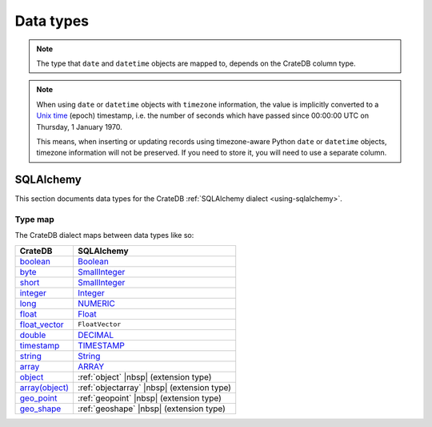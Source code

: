 .. _data-types:

==========
Data types
==========

.. NOTE::

    The type that ``date`` and ``datetime`` objects are mapped to, depends on the
    CrateDB column type.

.. NOTE::

    When using ``date`` or ``datetime`` objects with ``timezone`` information,
    the value is implicitly converted to a `Unix time`_ (epoch) timestamp, i.e.
    the number of seconds which have passed since 00:00:00 UTC on
    Thursday, 1 January 1970.

    This means, when inserting or updating records using timezone-aware Python
    ``date`` or ``datetime`` objects, timezone information will not be
    preserved. If you need to store it, you will need to use a separate column.


.. _data-types-sqlalchemy:

SQLAlchemy
==========

This section documents data types for the CrateDB :ref:`SQLAlchemy dialect
<using-sqlalchemy>`.

.. _sqlalchemy-type-map:

Type map
--------

The CrateDB dialect maps between data types like so:

================= =========================================
CrateDB           SQLAlchemy
================= =========================================
`boolean`__       `Boolean`__
`byte`__          `SmallInteger`__
`short`__         `SmallInteger`__
`integer`__       `Integer`__
`long`__          `NUMERIC`__
`float`__         `Float`__
`float_vector`__  ``FloatVector``
`double`__        `DECIMAL`__
`timestamp`__     `TIMESTAMP`__
`string`__        `String`__
`array`__         `ARRAY`__
`object`__        :ref:`object` |nbsp| (extension type)
`array(object)`__ :ref:`objectarray` |nbsp| (extension type)
`geo_point`__     :ref:`geopoint` |nbsp| (extension type)
`geo_shape`__     :ref:`geoshape` |nbsp| (extension type)
================= =========================================


__ https://crate.io/docs/crate/reference/en/latest/general/ddl/data-types.html#boolean
__ http://docs.sqlalchemy.org/en/latest/core/type_basics.html#sqlalchemy.types.Boolean
__ https://crate.io/docs/crate/reference/en/latest/general/ddl/data-types.html#numeric-data
__ http://docs.sqlalchemy.org/en/latest/core/type_basics.html#sqlalchemy.types.SmallInteger
__ https://crate.io/docs/crate/reference/en/latest/general/ddl/data-types.html#numeric-data
__ http://docs.sqlalchemy.org/en/latest/core/type_basics.html#sqlalchemy.types.SmallInteger
__ https://crate.io/docs/crate/reference/en/latest/general/ddl/data-types.html#numeric-data
__ http://docs.sqlalchemy.org/en/latest/core/type_basics.html#sqlalchemy.types.Integer
__ https://crate.io/docs/crate/reference/en/latest/general/ddl/data-types.html#numeric-data
__ http://docs.sqlalchemy.org/en/latest/core/type_basics.html#sqlalchemy.types.NUMERIC
__ https://crate.io/docs/crate/reference/en/latest/general/ddl/data-types.html#numeric-data
__ http://docs.sqlalchemy.org/en/latest/core/type_basics.html#sqlalchemy.types.Float
__ https://cratedb.com/docs/crate/reference/en/latest/general/ddl/data-types.html#float-vector
__ https://crate.io/docs/crate/reference/en/latest/general/ddl/data-types.html#numeric-data
__ http://docs.sqlalchemy.org/en/latest/core/type_basics.html#sqlalchemy.types.DECIMAL
__ https://crate.io/docs/crate/reference/en/latest/general/ddl/data-types.html#dates-and-times
__ http://docs.sqlalchemy.org/en/latest/core/type_basics.html#sqlalchemy.types.TIMESTAMP
__ https://crate.io/docs/crate/reference/en/latest/general/ddl/data-types.html#character-data
__ http://docs.sqlalchemy.org/en/latest/core/type_basics.html#sqlalchemy.types.String
__ https://crate.io/docs/crate/reference/en/latest/general/ddl/data-types.html#array
__ http://docs.sqlalchemy.org/en/latest/core/type_basics.html#sqlalchemy.types.ARRAY
__ https://crate.io/docs/crate/reference/en/latest/general/ddl/data-types.html#object
__ https://crate.io/docs/crate/reference/en/latest/general/ddl/data-types.html#array
__ https://crate.io/docs/crate/reference/en/latest/general/ddl/data-types.html#geo-point
__ https://crate.io/docs/crate/reference/en/latest/general/ddl/data-types.html#geo-shape


.. _Unix time: https://en.wikipedia.org/wiki/Unix_time
